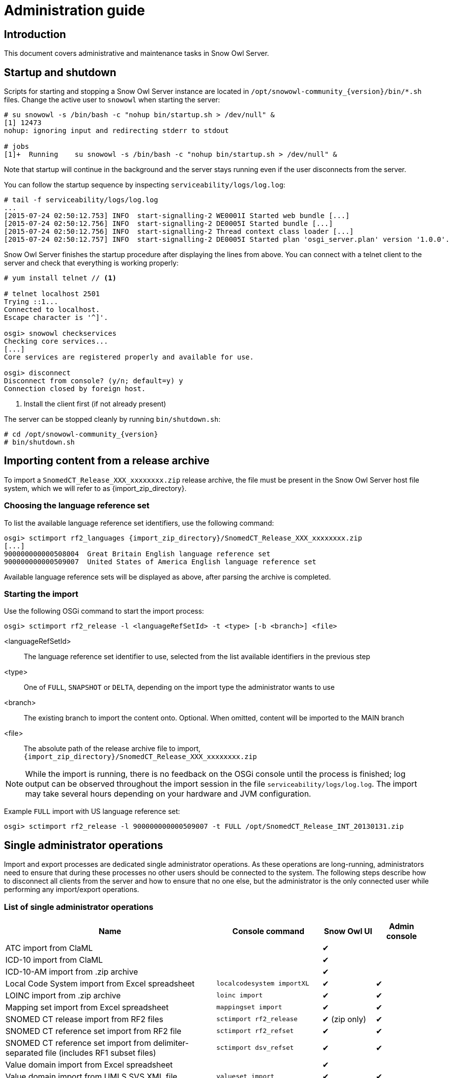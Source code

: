 = Administration guide

== Introduction

This document covers administrative and maintenance tasks in Snow Owl Server.

== Startup and shutdown

Scripts for starting and stopping a Snow Owl Server instance are located in `/opt/snowowl-community_{version}/bin/*.sh`
files. Change the active user to `snowowl` when starting the server:

--------------------------
# su snowowl -s /bin/bash -c "nohup bin/startup.sh > /dev/null" &
[1] 12473
nohup: ignoring input and redirecting stderr to stdout

# jobs
[1]+  Running    su snowowl -s /bin/bash -c "nohup bin/startup.sh > /dev/null" &
--------------------------

Note that startup will continue in the background and the server stays running even if the user disconnects from
the server.

You can follow the startup sequence by inspecting `serviceability/logs/log.log`:

--------------------------
# tail -f serviceability/logs/log.log
...
[2015-07-24 02:50:12.753] INFO  start-signalling-2 WE0001I Started web bundle [...]
[2015-07-24 02:50:12.756] INFO  start-signalling-2 DE0005I Started bundle [...]
[2015-07-24 02:50:12.756] INFO  start-signalling-2 Thread context class loader [...]
[2015-07-24 02:50:12.757] INFO  start-signalling-2 DE0005I Started plan 'osgi_server.plan' version '1.0.0'.
--------------------------

Snow Owl Server finishes the startup procedure after displaying the lines from above. You can connect with a
telnet client to the server and check that everything is working properly:

--------------------------
# yum install telnet // <1>

# telnet localhost 2501
Trying ::1...
Connected to localhost.
Escape character is '^]'.

osgi> snowowl checkservices
Checking core services...
[...]
Core services are registered properly and available for use.

osgi> disconnect
Disconnect from console? (y/n; default=y) y
Connection closed by foreign host.
--------------------------
<1> Install the client first (if not already present)

The server can be stopped cleanly by running `bin/shutdown.sh`:

--------------------------
# cd /opt/snowowl-community_{version}
# bin/shutdown.sh
--------------------------

== Importing content from a release archive

To import a `SnomedCT_Release_XXX_xxxxxxxx.zip` release archive, the file must be present in the Snow Owl Server host
file system, which we will refer to as {import_zip_directory}.

=== Choosing the language reference set

To list the available language reference set identifiers, use the following command:

--------------------------
osgi> sctimport rf2_languages {import_zip_directory}/SnomedCT_Release_XXX_xxxxxxxx.zip
[...]
900000000000508004  Great Britain English language reference set
900000000000509007  United States of America English language reference set
--------------------------

Available language reference sets will be displayed as above, after parsing the archive is completed.

=== Starting the import

Use the following OSGi command to start the import process:

--------------------------
osgi> sctimport rf2_release -l <languageRefSetId> -t <type> [-b <branch>] <file>
--------------------------

<languageRefSetId>:: The language reference set identifier to use, selected from the list available identifiers in the
previous step
<type>:: One of `FULL`, `SNAPSHOT` or `DELTA`, depending on the import type the administrator wants to use
<branch>:: The existing branch to import the content onto. Optional. When omitted, content will be imported to the MAIN branch
<file>:: The absolute path of the release archive file to import, +
`{import_zip_directory}/SnomedCT_Release_XXX_xxxxxxxx.zip`

NOTE: While the import is running, there is no feedback on the OSGi console until the process is finished; log output
can be observed throughout the import session in the file `serviceability/logs/log.log`. The import may take several
hours depending on your hardware and JVM configuration.

Example `FULL` import with US language reference set:

--------------------------
osgi> sctimport rf2_release -l 900000000000509007 -t FULL /opt/SnomedCT_Release_INT_20130131.zip
--------------------------

== Single administrator operations

Import and export processes are dedicated single administrator operations. As these operations are long-running, administrators
need to ensure that during these processes no other users should be connected to the system. The following steps describe how to
disconnect all clients from the server and how to ensure that no one else, but the administrator is the only connected user while
performing any import/export operations.

=== List of single administrator operations

[cols="4,2,1,1", options="header"]
|===
|Name
|Console command
|Snow Owl UI
|Admin console

|ATC import from ClaML
|
|✔
|

|ICD-10 import from ClaML
|
|✔
|

|ICD-10-AM import from .zip archive
|
|✔
|

|Local Code System import from Excel spreadsheet
|`localcodesystem importXL`
|✔
|✔

|LOINC import from .zip archive
|`loinc import`
|✔
|✔

|Mapping set import from Excel spreadsheet
|`mappingset import`
|✔
|✔

|SNOMED CT release import from RF2 files
|`sctimport rf2_release`
|✔ (zip only)
|✔

|SNOMED CT reference set import from RF2 file
|`sctimport rf2_refset`
|✔
|✔

|SNOMED CT reference set import from delimiter-separated file (includes RF1 subset files)
|`sctimport dsv_refset`
|✔
|✔

|Value domain import from Excel spreadsheet
|
|✔
|

|Value domain import from UMLS SVS XML file
|`valueset import`
|✔
|✔

|Import MRCM rules from XMI file
|`mrcm import`
|
|✔

|Export MRCM rules to XMI file
|`mrcm export`
|
|✔
|===

=== List of operations that can be executed by regular users

* ATC export to ClaML
* Local Code System export to Excel spreadsheet
* Mapping set export to Excel spreadsheet
* SNOMED CT core components export to OWL 2
* SNOMED CT reference set export to RF1 and RF2
* SNOMED CT reference set export to Delimiter-Separated Values text file
* Value domain export to Excel spreadsheet
* Value domain export to UMLS SVS XML file

=== Steps to perform single admin operations

Checking the connected users from the OSGi server console, to list all connected users one should perform the following command:

--------------------------
osgi> session users
User: info@b2international.com ,session id: 9
--------------------------

Before starting to gracefully disconnect users, the administrator should disable non-administrator user logins to the server.
To check the login status on the server:

--------------------------
osgi> session login status
Non-administrative logins are currently enabled.
--------------------------

As the response states above, there is no login restrictions applied. To restrict non-administrator logging, one should execute
the following command:

--------------------------
osgi> session login disabled
Disabled non-administrative logins.
--------------------------

Now any users with insufficient privileges (in other words; users without 'Administrator' role) will be refused by the server when
trying to connect.

NOTE: None of the currently connected users will be disconnected. Connected users have to be disconnected by the administrator via
the OSGi console as described later.

The administrator can send an informational message from the OSGi console to connected clients, so users can be informed about the
upcoming maintenance:

--------------------------
osgi> session message ALL Server is going down in 10 minutes due to a SNOMED CT publication process. Please commit all your unsaved changes.
Message sent to info@b2international.com
--------------------------

To disconnect all currently connected users:

--------------------------
osgi> session disconnect ALL
User: info@b2international.com ,session id: 9 was disconnected.
--------------------------

NOTE: In this case, all clients, including the administrator will be logged out from the server, but the administrator may reconnect to the
server as only non-administrative users are locked out.

After disabling non-administrator user login, notifying and disconnecting users, double-check of the current status and the connected
users at the server:

--------------------------
osgi> session login status
Non-administrative logins are currently disabled.
--------------------------

--------------------------
osgi> session users
osgi>
--------------------------

It is now safe to perform any single administrator operations, such as an RF2 import. When finished, enable non-administrative connections again:

--------------------------
osgi> session login enabled
Enabled non-administrative logins.
--------------------------

=== Impersonating users

Snow Owl Server will ask for a user identifier for server-side import operations in the following cases:

* SNOMED CT RF2 import
* Local code system import from Excel
* LOINC import from release archive
* Mapping set import
* Value domain import

The user identifier will be used for associating commits to the terminology repository with a user in the commit information view.

=== Taking backups

==== "Hot" backups

The example shell script `snowowl_hot_backup_mysql.sh` exercises all functionality mentioned above, and produces a .zip 
archive containing database dumps and copies of index folders in the directory it is started from. Please update the variable 
`SNOW_OWL_SERVER_HOME` so that it points to the installation folder of Snow Owl Server before running the script. 

The return value is 0 for successful backups, and 1 if an error occurs while backing up content from the server. The script 
produces timestamped diagnostic output on its standard output; error messages are directed to the standard error output.

To create backups regularly, add a dedicated non-login user for backups as root:

--------------------------
# useradd -r -M -d / -s /sbin/nologin -c "Snow Owl Backup" snowowl-backup
--------------------------

Create and/or update access privileges of the backup destination, log output, and the location of the singleton instance lock file:

--------------------------
# mkdir -pv /storage/backups /var/log/snowowl-backup /var/run/snowowl-backup
mkdir: created directory `/storage/backups'
mkdir: created directory `/var/log/snowowl-backup'
mkdir: created directory `/var/run/snowowl-backup'

# chown -v root:snowowl-backup /storage/backups /var/log/snowowl-backup /var/run/snowowl-backup
changed ownership of `/storage/backups' to root:snowowl-backup
changed ownership of `/var/log/snowowl-backup' to root:snowowl-backup
changed ownership of `/var/run/snowowl-backup' to root:snowowl-backup

# chmod -v 775 /storage/backups /var/log/snowowl-backup /var/run/snowowl-backup
mode of `/storage/backups' changed to 0775 (rwxrwxr-x)
mode of `/var/log/snowowl-backup' changed to 0775 (rwxrwxr-x)
mode of `/var/run/snowowl-backup' changed to 0775 (rwxrwxr-x)
--------------------------

Save the backup script in an accessible place, set the owner to snowowl-backup, and make it executable:

--------------------------
# chown -v snowowl-backup: /storage/backups/snowowl_full_backup_mysql.sh
changed ownership of `/storage/backups/snowowl_full_backup_mysql.sh' to snowowl-backup:snowowl-backup

# chmod -v 744 /storage/backups/snowowl_full_backup_mysql.sh
mode of `/storage/backups/snowowl_full_backup_mysql.sh' changed to 0744 (rwxr--r--)
--------------------------

Add the script to the backup user's crontab (the example runs the script at 4 AM, and outputs log entries to logfiles 
with a year-month-date suffix in /var/log/snowowl-backup):

--------------------------
# EDITOR=nano crontab -e -u snowowl-backups

<nano opens; add the content below to the opened file, save, and exit the editor>

# MAILTO="local-user"
#
# Minute - Hour - Day of month - Month - Day of week - Command
0 4 * * * cd /storage/backups && ( ./snowowl_full_backup_mysql.sh >> /var/log/snowowl-backup/log-`date +\%Y\%m\%d` 2>&1 )
--------------------------

(If the standard error output is not redirected with the "2>&1" part of the command, errors will be captured by cron 
and mailed to the snowowl-backup user's mailbox. The destination can be changed by uncommenting the MAILTO parameter 
and setting it to a different address.)

==== "Cold" backups

When the server is shut down, the above mentioned REST service for enumerating store content and getting exclusive 
write locks for the repositories is not available, so a separate script, `snowowl_cold_backup_mysql.sh` is being provided for this case.

==== Backing up and restoring data in the issue tracker

A detailed list of steps are available at the Move Installation page of Mozilla Wiki (which describes moving the installation from 
one machine to another, but can also be applied for backup and restore on the same server). The important parts to take note of 
are the commands used for dumping the SQL database:

--------------------------
$ mysqldump -u(username) -p(password) bugs > bugzilla-backup.sql
--------------------------

Reloading the SQL dump later requires the database to be cleared and recreated from the MySQL console:

--------------------------
mysql> DROP DATABASE bugs;
mysql> CREATE DATABASE bugs DEFAULT CHARSET utf8;
--------------------------

Applying the dump goes as follows:

--------------------------
$ mysql -u (username) -p(password) bugs < /path/to/bugzilla-backup.sql
--------------------------

In addition to the contents of the database, the `data` directory and the `localconfig` file from Bugzilla's 
installation directory should also be preserved.

